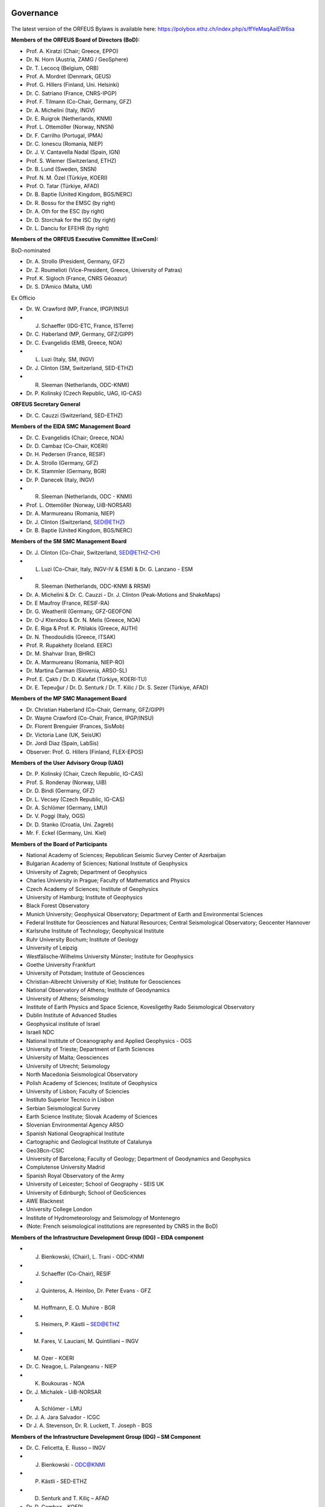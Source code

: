 .. figure:: _static/orfeuslogo.jpg

Governance
==========

.. figure:: _static/governance.png

The latest version of the ORFEUS Bylaws is available here: https://polybox.ethz.ch/index.php/s/ffYeMaqAaiEW6sa 

**Members of the ORFEUS Board of Directors (BoD):**

* Prof. A. Kiratzi (Chair; Greece, EPPO)
* Dr. N. Horn (Austria, ZAMG / GeoSphere)
* Dr. T. Lecocq (Belgium, ORB)
* Prof. A. Mordret (Denmark, GEUS)
* Prof. G. Hillers (Finland, Uni. Helsinki)
* Dr. C. Satriano (France, CNRS-IPGP)
* Prof. F. Tilmann (Co-Chair, Germany, GFZ)
* Dr. A. Michelini (Italy, INGV)
* Dr. E. Ruigrok (Netherlands, KNMI)
* Prof. L. Ottemöller (Norway, NNSN)
* Dr. F. Carrilho (Portugal, IPMA)
* Dr. C. Ionescu (Romania, NIEP)
* Dr. J. V. Cantavella Nadal (Spain, IGN)
* Prof. S. Wiemer (Switzerland, ETHZ)
* Dr. B. Lund (Sweden, SNSN)
* Prof. N. M. Özel (Türkiye, KOERI)
* Prof. O. Tatar (Türkiye, AFAD)
* Dr. B. Baptie (United Kingdom, BGS/NERC)

* Dr. R. Bossu for the EMSC (by right)
* Dr. A. Oth for the ESC (by right)
* Dr. D. Storchak for the ISC (by right)
* Dr. L. Danciu for EFEHR (by right)



**Members of the ORFEUS Executive Committee (ExeCom):**

BoD-nominated

* Dr. A. Strollo (President, Germany, GFZ)
* Dr. Z. Roumelioti (Vice-President, Greece, University of Patras)
* Prof. K. Sigloch (France, CNRS Géoazur)
* Dr. S. D’Amico (Malta, UM)

Ex Officio

* Dr. W. Crawford (MP, France, IPGP/INSU)
* J. Schaeffer (IDG-ETC, France, ISTerre)
* Dr. C. Haberland (MP, Germany, GFZ/GIPP)
* Dr. C. Evangelidis (EMB, Greece, NOA)
* L. Luzi (Italy, SM, INGV)
* Dr. J. Clinton (SM, Switzerland, SED-ETHZ)
* R. Sleeman (Netherlands, ODC-KNMI)
* Dr. P. Kolínský (Czech Republic, UAG, IG-CAS)

**ORFEUS Secretary General**

* Dr. C. Cauzzi (Switzerland, SED-ETHZ)

**Members of the EIDA SMC Management Board**

* Dr. C. Evangelidis (Chair; Greece, NOA)
* Dr. D. Cambaz (Co-Chair, KOERI)
* Dr. H. Pedersen (France, RESIF)
* Dr. A. Strollo (Germany, GFZ)
* Dr. K. Stammler (Germany, BGR)
* Dr. P. Danecek (Italy, INGV)
* R. Sleeman (Netherlands, ODC - KNMI)
* Prof. L. Ottemöller (Norway, UiB-NORSAR)
* Dr. A. Marmureanu (Romania, NIEP)
* Dr. J. Clinton (Switzerland, SED@ETHZ)
* Dr. B. Baptie (United Kingdom, BGS/NERC)

**Members of the SM SMC Management Board**

* Dr. J. Clinton (Co-Chair, Switzerland, SED@ETHZ-CH)
* L. Luzi (Co-Chair, Italy, INGV-IV & ESM) & Dr. G. Lanzano - ESM
* R. Sleeman (Netherlands, ODC-KNMI & RRSM)
* Dr. A. Michelini & Dr. C. Cauzzi - Dr. J. Clinton  (Peak-Motions and ShakeMaps)
* Dr. E Maufroy (France, RESIF-RA)
* Dr. G. Weatherill (Germany, GFZ-GEOFON)
* Dr. O-J Ktenidou & Dr. N. Melis (Greece, NOA)
* Dr. E. Riga & Prof. K. Pitilakis (Greece, AUTH)
* Dr. N. Theodoulidis (Greece, ITSAK)
* Prof. R. Rupakhety (Iceland. EERC)
* Dr. M. Shahvar (Iran, BHRC)
* Dr. A. Marmureanu (Romania, NIEP-RO)
* Dr. Martina Čarman (Slovenia, ARSO-SL)
* Prof. E. Çaktı / Dr. D. Kalafat (Türkiye, KOERI-TU)
* Dr. E. Tepeuğur / Dr. D. Senturk / Dr. T.  Kilic / Dr. S. Sezer (Türkiye, AFAD)


**Members of the MP SMC Management Board**

* Dr. Christian Haberland (Co-Chair, Germany, GFZ/GIPP)
* Dr. Wayne Crawford (Co-Chair, France, IPGP/INSU)
* Dr. Florent Brenguier (Frances, SisMob)
* Dr. Victoria Lane (UK, SeisUK)
* Dr. Jordi Diaz (Spain, LabSis)
* Observer: Prof. G. Hillers (Finland, FLEX-EPOS) 
 
**Members of the User Advisory Group (UAG)**

* Dr. P. Kolínský (Chair, Czech Republic, IG-CAS)
* Prof. S. Rondenay (Norway, UiB)
* Dr. D. Bindi (Germany, GFZ)
* Dr. L. Vecsey (Czech Republic, IG-CAS)
* Dr. A. Schlömer (Germany, LMU)
* Dr. V. Poggi (Italy, OGS)
* Dr. D. Stanko (Croatia, Uni. Zagreb)
* Mr. F. Eckel (Germany, Uni. Kiel)

**Members of the Board of Participants**

* National Academy of Sciences; Republican Seismic Survey Center of Azerbaijan
* Bulgarian Academy of Sciences; National Institute of Geophysics
* University of Zagreb; Department of Geophysics
* Charles University in Prague; Faculty of Mathematics and Physics
* Czech Academy of Sciences; Institute of Geophysics
* University of Hamburg; Institute of Geophysics
* Black Forest Observatory
* Munich University; Geophysical Observatory; Department of Earth and Environmental Sciences
* Federal Institute for Geosciences and Natural Resources; Central Seismological Observatory; Geocenter Hannover
* Karlsruhe Institute of Technology; Geophysical Institute
* Ruhr University Bochum; Institute of Geology
* University of Leipzig
* Westfälische-Wilhelms University Münster; Institute for Geophysics
* Goethe University Frankfurt
* University of Potsdam; Institute of Geosciences
* Christian-Albrecht University of Kiel; Institute for Geosciences
* National Observatory of Athens; Institute of Geodynamics
* University of Athens; Seismology
* Institute of Earth Physics and Space Science, Kovesligethy Rado Seismological Observatory
* Dublin Institute of Advanced Studies
* Geophysical institute of Israel
* Israeli NDC
* National Institute of Oceanography and Applied Geophysics - OGS
* University of Trieste; Department of Earth Sciences
* University of Malta; Geosciences
* University of Utrecht; Seismology
* North Macedonia	Seismological Observatory
* Polish Academy of Sciences; Institute of Geophysics
* University of Lisbon; Faculty of Sciencies
* Instituto Superior Tecnico in Lisbon
* Serbian Seismological Survey
* Earth Science Institute; Slovak Academy of Sciences
* Slovenian Environmental Agency ARSO
* Spanish National Geographical Institute
* Cartographic and Geological Institute of Catalunya
* Geo3Bcn-CSIC
* University of Barcelona; Faculty of Geology; Department of Geodynamics and Geophysics
* Complutense University Madrid
* Spanish Royal Observatory of the Army
* University of Leicester; School of Geography - SEIS UK
* University of Edinburgh; School of GeoSciences
* AWE Blacknest
* University College London
* Institute of Hydrometeorology and Seismology of Montenegro
* (Note: French seismological institutions are represented by CNRS in the BoD)

**Members of the Infrastructure Development Group (IDG) – EIDA component**

* J. Bienkowski, (Chair), L. Trani - ODC-KNMI
* J. Schaeffer (Co-Chair), RESIF
* J. Quinteros, A. Heinloo, Dr. Peter Evans - GFZ
* M. Hoffmann, E. O. Muhire - BGR
* S. Heimers, P. Kästli – SED@ETHZ
* M. Fares, V. Lauciani, M. Quintiliani – INGV
* M. Ozer - KOERI
* Dr. C. Neagoe, L. Palangeanu - NIEP
* K. Boukouras - NOA
* Dr. J. Michalek - UiB-NORSAR
* A. Schlömer - LMU
* Dr. J. A. Jara Salvador - ICGC
* Dr J. A. Stevenson, Dr. R. Luckett, T. Joseph - BGS

**Members of the Infrastructure Development Group (IDG) – SM Component**

* Dr. C. Felicetta, E. Russo – INGV
* J. Bienkowski - ODC@KNMI
* P. Kästli - SED-ETHZ
* D. Senturk and T. Kiliç – AFAD
* Dr. D. Cambaz - KOERI
* O. Jianu - NIEP
* Dr. G. Weatherill - GFZ
* Dr. N. Melis - NOA
* K. Konstantinidou – ITSAK

**ORFEUS representatives in the EPOS Seismology Consortium Assembly**

* Dr. A. Strollo
* Dr. C. Cauzzi
